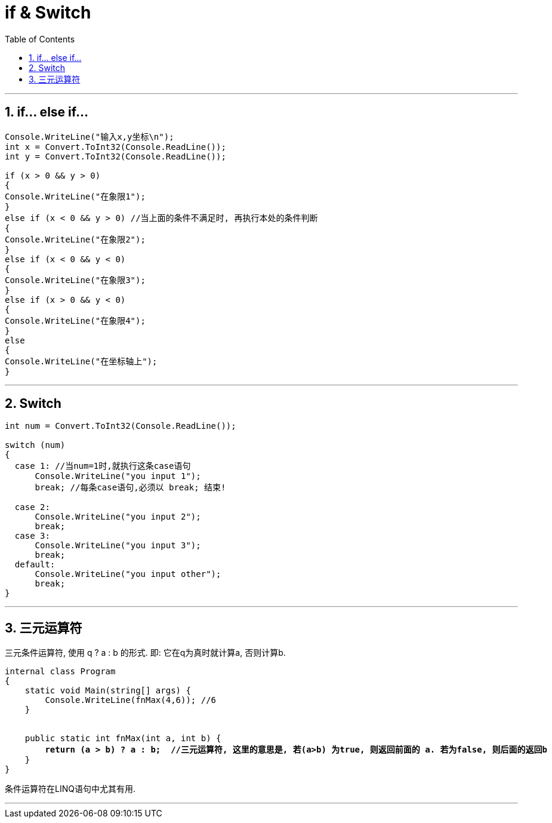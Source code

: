 

= if & Switch
:sectnums:
:toclevels: 3
:toc: left

---

== if... else if...

[source, java]
----
Console.WriteLine("输入x,y坐标\n");
int x = Convert.ToInt32(Console.ReadLine());
int y = Convert.ToInt32(Console.ReadLine());

if (x > 0 && y > 0)
{
Console.WriteLine("在象限1");
}
else if (x < 0 && y > 0) //当上面的条件不满足时, 再执行本处的条件判断
{
Console.WriteLine("在象限2");
}
else if (x < 0 && y < 0)
{
Console.WriteLine("在象限3");
}
else if (x > 0 && y < 0)
{
Console.WriteLine("在象限4");
}
else
{
Console.WriteLine("在坐标轴上");
}
----


---

== Switch

[source, java]
----
int num = Convert.ToInt32(Console.ReadLine());

switch (num)
{
  case 1: //当num=1时,就执行这条case语句
      Console.WriteLine("you input 1");
      break; //每条case语句,必须以 break; 结束!

  case 2:
      Console.WriteLine("you input 2");
      break;
  case 3:
      Console.WriteLine("you input 3");
      break;
  default:
      Console.WriteLine("you input other");
      break;
}
----


---

== 三元运算符

三元条件运算符, 使用 q ? a : b 的形式. 即: 它在q为真时就计算a, 否则计算b.

[,subs=+quotes]
----
internal class Program
{
    static void Main(string[] args) {
        Console.WriteLine(fnMax(4,6)); //6
    }


    public static int fnMax(int a, int b) {
        *return (a > b) ? a : b;  //三元运算符, 这里的意思是, 若(a>b) 为true, 则返回前面的 a. 若为false, 则后面的返回b*
    }
}
----

条件运算符在LINQ语句中尤其有用.


'''
